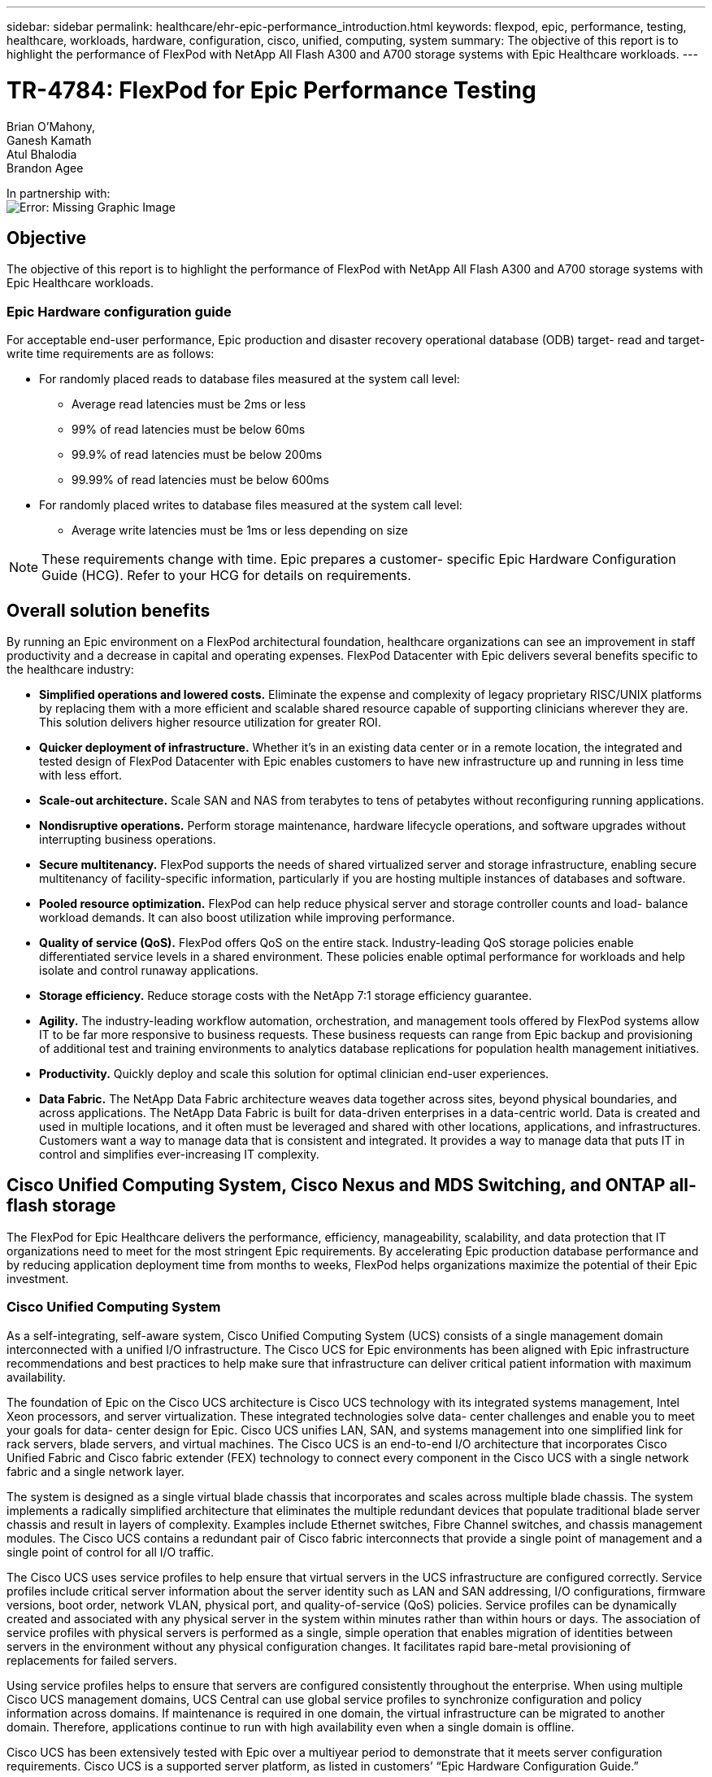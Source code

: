 ---
sidebar: sidebar
permalink: healthcare/ehr-epic-performance_introduction.html
keywords: flexpod, epic, performance, testing, healthcare, workloads, hardware, configuration, cisco, unified, computing, system
summary: The objective of this report is to highlight the performance of FlexPod with NetApp All Flash A300 and A700 storage systems with Epic Healthcare workloads.
---

= TR-4784: FlexPod for Epic Performance Testing
:hardbreaks:
:nofooter:
:icons: font
:linkattrs:
:imagesdir: ./../media/

//
// This file was created with NDAC Version 2.0 (August 17, 2020)
//
// 2021-05-20 13:41:30.086926
//


Brian O’Mahony,
Ganesh Kamath
Atul Bhalodia
Brandon Agee

In partnership with:
image:cisco logo.png[Error: Missing Graphic Image]

== Objective

The objective of this report is to highlight the performance of FlexPod with NetApp All Flash A300 and A700 storage systems with Epic Healthcare workloads.

=== Epic Hardware configuration guide

For acceptable end-user performance, Epic production and disaster recovery operational database (ODB) target- read and target- write time requirements are as follows:

* For randomly placed reads to database files measured at the system call level:
** Average read latencies must be 2ms or less
** 99% of read latencies must be below 60ms
** 99.9% of read latencies must be below 200ms
** 99.99% of read latencies must be below 600ms
* For randomly placed writes to database files measured at the system call level:
** Average write latencies must be 1ms or less depending on size

[NOTE]
These requirements change with time. Epic prepares a customer- specific Epic Hardware Configuration Guide (HCG). Refer to your HCG for details on requirements.

== Overall solution benefits

By running an Epic environment on a FlexPod architectural foundation, healthcare organizations can see an improvement in staff productivity and a decrease in capital and operating expenses. FlexPod Datacenter with Epic delivers several benefits specific to the healthcare industry:

* *Simplified operations and lowered costs.* Eliminate the expense and complexity of legacy proprietary RISC/UNIX platforms by replacing them with a more efficient and scalable shared resource capable of supporting clinicians wherever they are. This solution delivers higher resource utilization for greater ROI.
* *Quicker deployment of infrastructure.* Whether it’s in an existing data center or in a remote location, the integrated and tested design of FlexPod Datacenter with Epic enables customers to have new infrastructure up and running in less time with less effort.
* *Scale-out architecture.* Scale SAN and NAS from terabytes to tens of petabytes without reconfiguring running applications.
* *Nondisruptive operations.* Perform storage maintenance, hardware lifecycle operations, and software upgrades without interrupting business operations.
* *Secure multitenancy.* FlexPod supports the needs of shared virtualized server and storage infrastructure, enabling secure multitenancy of facility-specific information, particularly if you are hosting multiple instances of databases and software.
* *Pooled resource optimization.* FlexPod can help reduce physical server and storage controller counts and load- balance workload demands. It can also boost utilization while improving performance.
* *Quality of service (QoS).* FlexPod offers QoS on the entire stack. Industry-leading QoS storage policies enable differentiated service levels in a shared environment. These policies enable optimal performance for workloads and help isolate and control runaway applications.
* *Storage efficiency.* Reduce storage costs with the NetApp 7:1 storage efficiency guarantee.
* *Agility.* The industry-leading workflow automation, orchestration, and management tools offered by FlexPod systems allow IT to be far more responsive to business requests. These business requests can range from Epic backup and provisioning of additional test and training environments to analytics database replications for population health management initiatives.
* *Productivity.* Quickly deploy and scale this solution for optimal clinician end-user experiences.
* *Data Fabric.* The NetApp Data Fabric architecture weaves data together across sites, beyond physical boundaries, and across applications. The NetApp Data Fabric is built for data-driven enterprises in a data-centric world. Data is created and used in multiple locations, and it often must be leveraged and shared with other locations, applications, and infrastructures. Customers want a way to manage data that is consistent and integrated. It provides a way to manage data that puts IT in control and simplifies ever-increasing IT complexity.

== Cisco Unified Computing System, Cisco Nexus and MDS Switching, and ONTAP all-flash storage

The FlexPod for Epic Healthcare delivers the performance, efficiency, manageability, scalability, and data protection that IT organizations need to meet for the most stringent Epic requirements. By accelerating Epic production database performance and by reducing application deployment time from months to weeks, FlexPod helps organizations maximize the potential of their Epic investment.

=== Cisco Unified Computing System

As a self-integrating, self-aware system, Cisco Unified Computing System (UCS) consists of a single management domain interconnected with a unified I/O infrastructure. The Cisco UCS for Epic environments has been aligned with Epic infrastructure recommendations and best practices to help make sure that infrastructure can deliver critical patient information with maximum availability.

The foundation of Epic on the Cisco UCS architecture is Cisco UCS technology with its integrated systems management, Intel Xeon processors, and server virtualization. These integrated technologies solve data- center challenges and enable you to meet your goals for data- center design for Epic. Cisco UCS unifies LAN, SAN, and systems management into one simplified link for rack servers, blade servers, and virtual machines. The Cisco UCS is an end-to-end I/O architecture that incorporates Cisco Unified Fabric and Cisco fabric extender (FEX) technology to connect every component in the Cisco UCS with a single network fabric and a single network layer.

The system is designed as a single virtual blade chassis that incorporates and scales across multiple blade chassis. The system implements a radically simplified architecture that eliminates the multiple redundant devices that populate traditional blade server chassis and result in layers of complexity. Examples include Ethernet switches, Fibre Channel switches, and chassis management modules. The Cisco UCS contains a redundant pair of Cisco fabric interconnects that provide a single point of management and a single point of control for all I/O traffic.

The Cisco UCS uses service profiles to help ensure that virtual servers in the UCS infrastructure are configured correctly. Service profiles include critical server information about the server identity such as LAN and SAN addressing, I/O configurations, firmware versions, boot order, network VLAN, physical port, and quality-of-service (QoS) policies. Service profiles can be dynamically created and associated with any physical server in the system within minutes rather than within hours or days. The association of service profiles with physical servers is performed as a single, simple operation that enables migration of identities between servers in the environment without any physical configuration changes. It facilitates rapid bare-metal provisioning of replacements for failed servers.

Using service profiles helps to ensure that servers are configured consistently throughout the enterprise. When using multiple Cisco UCS management domains, UCS Central can use global service profiles to synchronize configuration and policy information across domains. If maintenance is required in one domain, the virtual infrastructure can be migrated to another domain. Therefore, applications continue to run with high availability even when a single domain is offline.

Cisco UCS has been extensively tested with Epic over a multiyear period to demonstrate that it meets server configuration requirements. Cisco UCS is a supported server platform, as listed in customers’ “Epic Hardware Configuration Guide.”

=== Cisco Nexus and Cisco MDS Ethernet and Fibre Channel switching

Cisco Nexus switches and MDS multilayer directors provide enterprise-class connectivity and SAN consolidation. Cisco multiprotocol storage networking reduces business risk by providing flexibility and options. Supported protocols include Fibre Channel (FC), Fibre Connection (FICON), FC over Ethernet (FCoE), SCSI over IP (iSCSI), and FC over IP (FCIP).

Cisco Nexus switches offer one of the most comprehensive data- center- network feature sets in a single platform. They deliver high performance and density for both the data center and the campus core. They also offer a full feature set for data- center aggregation, end-of-row deployments, and data center interconnect deployments in a highly resilient, modular platform.

The Cisco UCS integrates computing resources with Cisco Nexus switches and a unified I/O fabric that identifies and handles different types of network traffic, including storage I/O, streamed desktop traffic, management, and access to clinical and business applications.

In summary, the Cisco UCS provides the following important advantages for Epic deployments:

* *Infrastructure scalability.* Virtualization, efficient power and cooling, cloud scale with automation, high density, and performance all support efficient data- center growth.
* *Operational continuity.* The design integrates hardware, NX-OS software features, and management to support zero-downtime environments.
* *Transport flexibility.* Incrementally adopt new networking technologies with a cost-effective solution.

Together, Cisco UCS with Cisco Nexus switches and MDS multilayer directors provide a compelling computer, networking, and SAN connectivity solution for Epic.

=== NetApp all-flash storage systems

NetApp AFF systems address enterprise storage requirements with high performance, superior flexibility, and best-in-class data management. Built on ONTAP data management software, AFF systems speed up your business without compromising the efficiency, reliability, or flexibility of your IT operations. With enterprise-grade all-flash arrays, AFF systems accelerate, manage, and protect your business-critical data and enable an easy and risk-free transition to flash media for your data center.

Designed specifically for flash, AFF A-series all-flash systems deliver industry-leading performance, capacity, density, scalability, security, and network connectivity in a dense form factor. With the addition of a new entry-level system, the new AFF A- series family extends enterprise-grade flash to midsize businesses. At up to seven million IOPS per cluster with sub- millisecond latency, the AFF A series is the fastest family of all-flash arrays, built on a true unified scale-out architecture.

With the AFF A series, you can complete twice the work at half the latency relative to the previous generation of AFF systems. The members of the AFF A series are the industry’s first all-flash arrays that provide both 40Gb Ethernet (40GbE) and 32Gb Fibre Channel (FC) connectivity. Therefore, they eliminate the bandwidth bottlenecks that are increasingly moving from storage to the network as flash becomes faster and faster.

NetApp has taken the lead for all-flash storage innovations with the latest solid-state-drive (SSD) technologies. As the first all-flash array to support 15TB SSDs, AFF systems, with the introduction of the A series, also become the first to use multistream write SSDs. Multistream write capability significantly increases the usable capacity of SSDs.

NetApp ONTAP Flash Essentials is the power behind the performance of All Flash FAS. ONTAP is industry-leading data management software. However, it is not widely known that ONTAP, with its NetApp WAFL (Write Anywhere File Layout) file system, is natively optimized for flash media.

ONTAP Flash Essentials optimizes SSD performance and endurance with the following features, among others:

* NetApp data-reduction technologies, including inline compression, inline deduplication, and inline data compaction, can provide significant space savings. Savings can be further increased by using NetApp Snapshot and NetApp FlexClone technologies. Studies based on customer deployments have shown that these data-reduction technologies have enabled space savings of up to 933 times.
* Coalesced writes to free blocks maximize performance and flash media longevity.
* Flash-specific read-path optimizations provide consistent low latency.
* Parallelized processing handles more requests at once.
* Software-defined access to flash maximizes deployment flexibility.
* Advanced Disk Partitioning (ADP) increases storage efficiency and further increases usable capacity by almost 20%.
* The Data Fabric enables live workload migration between flash and hard-disk-drive tiers on the premises or to the cloud.

QoS capability guarantees minimum service-level objectives in multiworkload and multitenant environments.

The key differentiators with adaptive QOS are as follows:

* Simple self-managing IOPS/TB or throughput MB/TB. Performance grows as data capacity grows.
* Simplified consumption of storage based on service- level performance policies.
* Consolidation of mixed workloads onto a single cluster with guaranteed performance service levels. No more silos are required for critical applications.
* Major cost saving by consolidating nodes and disk.
